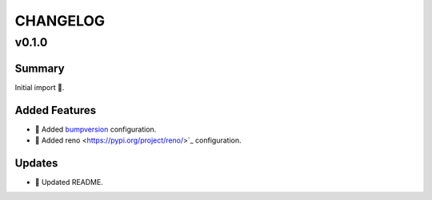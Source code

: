 =========
CHANGELOG
=========

.. _CHANGELOG_v0.1.0:

v0.1.0
======

.. _CHANGELOG_v0.1.0_Summary:

Summary
-------

Initial import 🎉.

.. _CHANGELOG_v0.1.0_Added Features:

Added Features
--------------

- 🔧 Added `bumpversion <https://github.com/c4urself/bump2version>`_ configuration.

- 🔧 Added reno <https://pypi.org/project/reno/>`_ configuration.


.. _CHANGELOG_v0.1.0_Updates:

Updates
-------

- 📝 Updated README.


